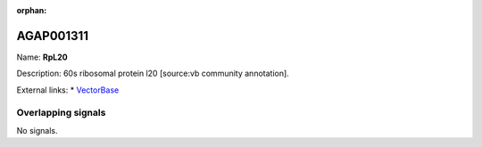 :orphan:

AGAP001311
=============



Name: **RpL20**

Description: 60s ribosomal protein l20 [source:vb community annotation].

External links:
* `VectorBase <https://www.vectorbase.org/Anopheles_gambiae/Gene/Summary?g=AGAP001311>`_

Overlapping signals
-------------------



No signals.


